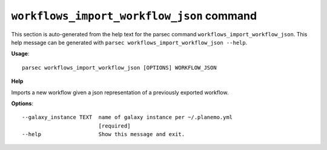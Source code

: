 
``workflows_import_workflow_json`` command
===============================

This section is auto-generated from the help text for the parsec command
``workflows_import_workflow_json``. This help message can be generated with ``parsec workflows_import_workflow_json
--help``.

**Usage**::

    parsec workflows_import_workflow_json [OPTIONS] WORKFLOW_JSON

**Help**

Imports a new workflow given a json representation of a previously exported workflow.

**Options**::


      --galaxy_instance TEXT  name of galaxy instance per ~/.planemo.yml
                              [required]
      --help                  Show this message and exit.
    
